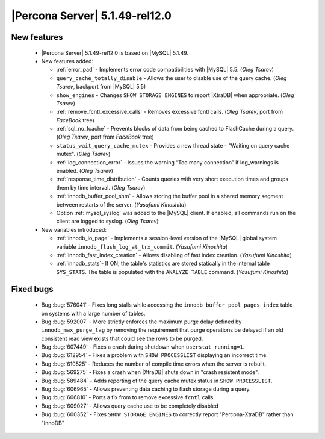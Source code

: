 .. rn:: 5.1.49-rel12.0

===============================
|Percona Server| 5.1.49-rel12.0
===============================

New features
============

  * |Percona Server| 5.1.49-rel12.0 is based on |MySQL| 5.1.49.

  * New features added:

    * :ref:`error_pad` - Implements error code compatibilities with |MySQL| 5.5. (*Oleg Tsarev*)

    * ``query_cache_totally_disable`` - Allows the user to disable use of the query cache. (*Oleg Tsarev*, backport from |MySQL| 5.5)

    * ``show_engines`` - Changes ``SHOW STORAGE ENGINES`` to report |XtraDB| when appropriate. (*Oleg Tsarev*)

    * :ref:`remove_fcntl_excessive_calls` - Removes excessive fcntl calls. (*Oleg Tsarev*, port from *FaceBook* tree)

    * :ref:`sql_no_fcache` - Prevents blocks of data from being cached to FlashCache during a query. (*Oleg Tsarev*, port from *FaceBook* tree)

    * ``status_wait_query_cache_mutex`` - Provides a new thread state - "Waiting on query cache mutex". (*Oleg Tsarev*)

    * :ref:`log_connection_error` - Issues the warning “Too many connection” if log_warnings is enabled. (*Oleg Tsarev*)

    * :ref:`response_time_distribution` - Counts queries with very short execution times and groups them by time interval. (*Oleg Tsarev*)

    * :ref:`innodb_buffer_pool_shm` - Allows storing the buffer pool in a shared memory segment between restarts of the server. (*Yasufumi Kinoshita*)

    * Option :ref:`mysql_syslog` was added to the |MySQL| client. If enabled, all commands run on the client are logged to syslog. (*Oleg Tsarev*)

  * New variables introduced:

    * :ref:`innodb_io_page` - Implements a session-level version of the |MySQL| global system variable ``innodb_flush_log_at_trx_commit``. (*Yasufumi Kinoshita*)

    * :ref:`innodb_fast_index_creation` - Allows disabling of fast index creation. (*Yasufumi Kinoshita*)

    * :ref:`innodb_stats`- If ON, the table's statistics are stored statically in the internal table ``SYS_STATS``. The table is populated with the ``ANALYZE TABLE`` command. (*Yasufumi Kinoshita*)
 

Fixed bugs
==========

  * Bug :bug:`576041` - Fixes long stalls while accessing the ``innodb_buffer_pool_pages_index`` table on systems with a large number of tables.

  * Bug :bug:`592007` - More strictly enforces the maximum purge delay defined by ``innodb_max_purge_lag`` by removing the requirement that purge operations be delayed if an old consistent read view exists that could see the rows to be purged.

  * Bug :bug:`607449` - Fixes a crash during shutdown when ``userstat_running=1``.

  * Bug :bug:`612954` - Fixes a problem with ``SHOW PROCESSLIST`` displaying an incorrect time.

  * Bug :bug:`610525` - Reduces the number of compile time errors when the server is rebuilt.

  * Bug :bug:`569275` - Fixes a crash when |XtraDB| shuts down in "crash resistent mode".

  * Bug :bug:`589484` - Adds reporting of the query cache mutex status in ``SHOW PROCESSLIST``.

  * Bug :bug:`606965` - Allows preventing data caching to flash storage during a query.

  * Bug :bug:`606810` - Ports a fix from to remove excessive ``fcntl`` calls.

  * Bug :bug:`609027` - Allows query cache use to be completely disabled

  * Bug :bug:`600352` - Fixes ``SHOW STORAGE ENGINES`` to correctly report "Percona-XtraDB" rather than "InnoDB"
